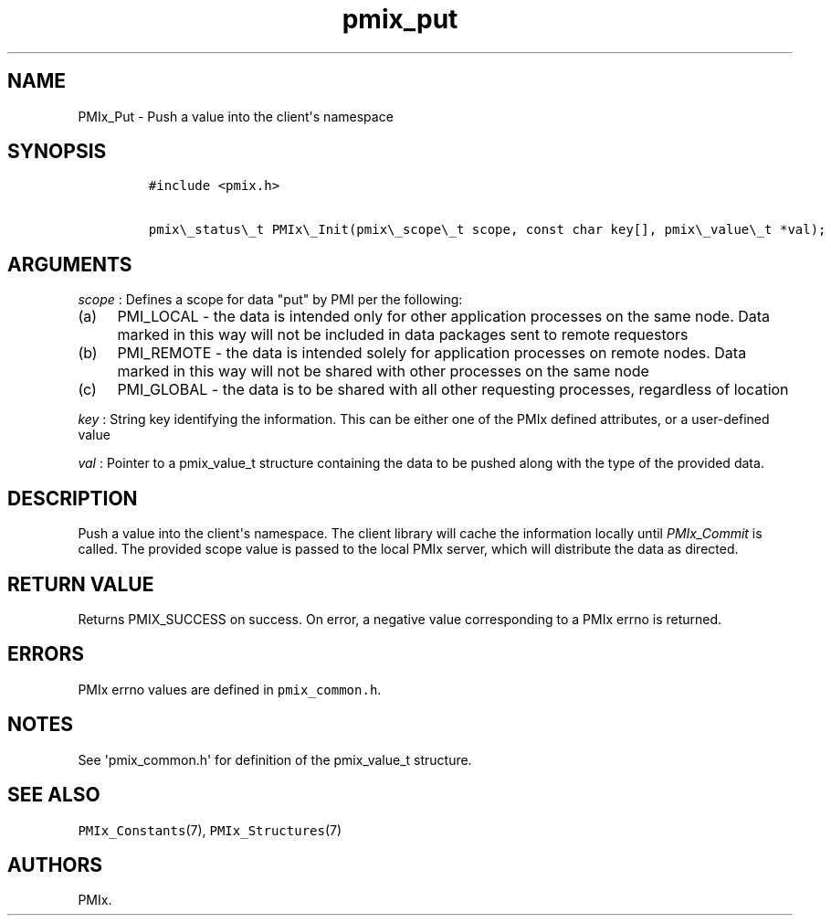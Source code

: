 .TH "pmix_put" "3" "2016\-03\-01" "PMIx Programmer\[aq]s Manual" "\@VERSION\@"
.SH NAME
.PP
PMIx_Put \- Push a value into the client\[aq]s namespace
.SH SYNOPSIS
.IP
.nf
\f[C]
#include\ <pmix.h>

pmix\\_status\\_t\ PMIx\\_Init(pmix\\_scope\\_t\ scope,\ const\ char\ key[],\ pmix\\_value\\_t\ *val);
\f[]
.fi
.SH ARGUMENTS
.PP
\f[I]scope\f[] : Defines a scope for data "put" by PMI per the
following:
.IP "(a)" 4
PMI_LOCAL \- the data is intended only for other application processes
on the same node.
Data marked in this way will not be included in data packages sent to
remote requestors
.IP "(b)" 4
PMI_REMOTE \- the data is intended solely for application processes on
remote nodes.
Data marked in this way will not be shared with other processes on the
same node
.IP "(c)" 4
PMI_GLOBAL \- the data is to be shared with all other requesting
processes, regardless of location
.PP
\f[I]key\f[] : String key identifying the information.
This can be either one of the PMIx defined attributes, or a
user\-defined value
.PP
\f[I]val\f[] : Pointer to a pmix_value_t structure containing the data
to be pushed along with the type of the provided data.
.SH DESCRIPTION
.PP
Push a value into the client\[aq]s namespace.
The client library will cache the information locally until
\f[I]PMIx_Commit\f[] is called.
The provided scope value is passed to the local PMIx server, which will
distribute the data as directed.
.SH RETURN VALUE
.PP
Returns PMIX_SUCCESS on success.
On error, a negative value corresponding to a PMIx errno is returned.
.SH ERRORS
.PP
PMIx errno values are defined in \f[C]pmix_common.h\f[].
.SH NOTES
.PP
See \[aq]pmix_common.h\[aq] for definition of the pmix_value_t
structure.
.SH SEE ALSO
.PP
\f[C]PMIx_Constants\f[](7), \f[C]PMIx_Structures\f[](7)
.SH AUTHORS
PMIx.
